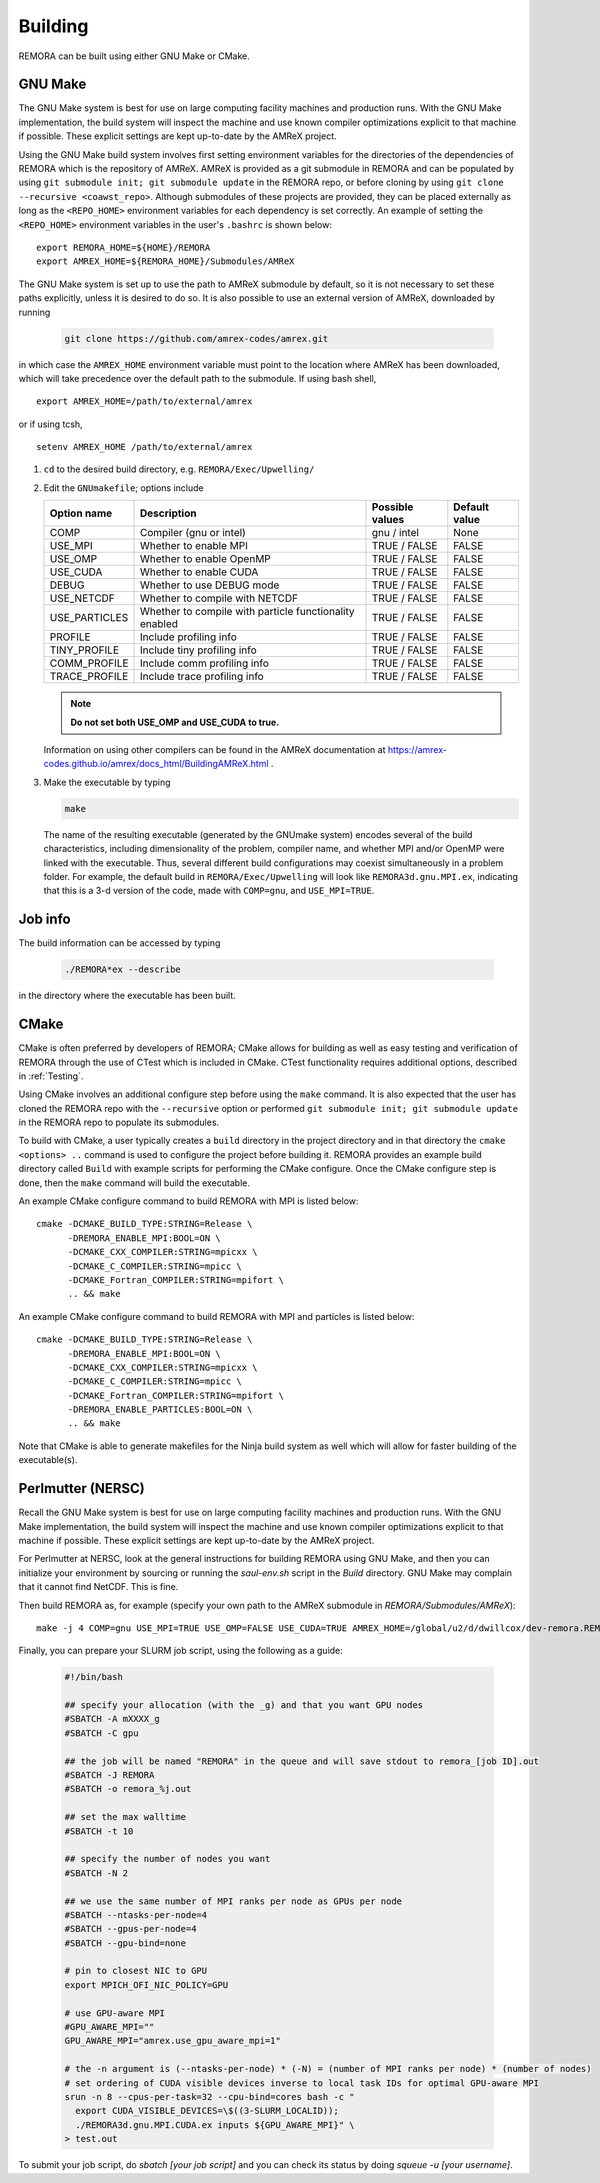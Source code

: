 .. _Building:

Building
--------

REMORA can be built using either GNU Make or CMake.

GNU Make
~~~~~~~~

The GNU Make system is best for use on large computing facility machines and production runs. With the GNU Make implementation, the build system will inspect the machine and use known compiler optimizations explicit to that machine if possible. These explicit settings are kept up-to-date by the AMReX project.

Using the GNU Make build system involves first setting environment variables for the directories of the dependencies of REMORA which is the repository of AMReX. AMReX is provided as a git submodule in REMORA and can be populated by using ``git submodule init; git submodule update`` in the REMORA repo, or before cloning by using ``git clone --recursive <coawst_repo>``. Although submodules of these projects are provided, they can be placed externally as long as the ``<REPO_HOME>`` environment variables for each dependency is set correctly. An example of setting the ``<REPO_HOME>`` environment variables in the user's ``.bashrc`` is shown below:

::

   export REMORA_HOME=${HOME}/REMORA
   export AMREX_HOME=${REMORA_HOME}/Submodules/AMReX

The GNU Make system is set up to use the path to AMReX submodule by default, so it is not necessary to set
these paths explicitly, unless it is desired to do so. It is also possible to use an external version of
AMReX, downloaded by running

   .. code:: shell

             git clone https://github.com/amrex-codes/amrex.git

in which case the ``AMREX_HOME`` environment variable must point to the location where AMReX has been downloaded, which will take precedence over the default path to the submodule. If using bash shell,

::

   export AMREX_HOME=/path/to/external/amrex

or if using tcsh,

::

   setenv AMREX_HOME /path/to/external/amrex

#. ``cd`` to the desired build directory, e.g.  ``REMORA/Exec/Upwelling/``

#. Edit the ``GNUmakefile``; options include

   +-----------------+----------------------------------+------------------+-------------+
   | Option name     | Description                      | Possible values  | Default     |
   |                 |                                  |                  | value       |
   +=================+==================================+==================+=============+
   | COMP            | Compiler (gnu or intel)          | gnu / intel      | None        |
   +-----------------+----------------------------------+------------------+-------------+
   | USE_MPI         | Whether to enable MPI            | TRUE / FALSE     | FALSE       |
   +-----------------+----------------------------------+------------------+-------------+
   | USE_OMP         | Whether to enable OpenMP         | TRUE / FALSE     | FALSE       |
   +-----------------+----------------------------------+------------------+-------------+
   | USE_CUDA        | Whether to enable CUDA           | TRUE / FALSE     | FALSE       |
   +-----------------+----------------------------------+------------------+-------------+
   | DEBUG           | Whether to use DEBUG mode        | TRUE / FALSE     | FALSE       |
   +-----------------+----------------------------------+------------------+-------------+
   | USE_NETCDF      | Whether to compile with NETCDF   | TRUE / FALSE     | FALSE       |
   +-----------------+----------------------------------+------------------+-------------+
   | USE_PARTICLES   | Whether to compile with particle | TRUE / FALSE     | FALSE       |
   |                 | functionality enabled            |                  |             |
   +-----------------+----------------------------------+------------------+-------------+
   | PROFILE         | Include profiling info           | TRUE / FALSE     | FALSE       |
   +-----------------+----------------------------------+------------------+-------------+
   | TINY_PROFILE    | Include tiny profiling info      | TRUE / FALSE     | FALSE       |
   +-----------------+----------------------------------+------------------+-------------+
   | COMM_PROFILE    | Include comm profiling info      | TRUE / FALSE     | FALSE       |
   +-----------------+----------------------------------+------------------+-------------+
   | TRACE_PROFILE   | Include trace profiling info     | TRUE / FALSE     | FALSE       |
   +-----------------+----------------------------------+------------------+-------------+

   .. note::
      **Do not set both USE_OMP and USE_CUDA to true.**

   Information on using other compilers can be found in the AMReX documentation at
   https://amrex-codes.github.io/amrex/docs_html/BuildingAMReX.html .

#. Make the executable by typing

   .. code:: shell

      make

   The name of the resulting executable (generated by the GNUmake system) encodes several of the build characteristics, including dimensionality of the problem, compiler name, and whether MPI and/or OpenMP were linked with the executable.
   Thus, several different build configurations may coexist simultaneously in a problem folder.
   For example, the default build in ``REMORA/Exec/Upwelling`` will look
   like ``REMORA3d.gnu.MPI.ex``, indicating that this is a 3-d version of the code, made with
   ``COMP=gnu``, and ``USE_MPI=TRUE``.

Job info
~~~~~~~~

The build information can be accessed by typing

   .. code:: shell

      ./REMORA*ex --describe

in the directory where the executable has been built.


CMake
~~~~~

CMake is often preferred by developers of REMORA; CMake allows for building as well as easy testing and verification of REMORA through the use of CTest which is included in CMake. CTest functionality requires additional options, described in :ref:`Testing`.

Using CMake involves an additional configure step before using the ``make`` command. It is also expected that the user has cloned the REMORA repo with the ``--recursive`` option or performed ``git submodule init; git submodule update`` in the REMORA repo to populate its submodules.

To build with CMake, a user typically creates a ``build`` directory in the project directory and in that directory the ``cmake <options> ..`` command is used to configure the project before building it. REMORA provides an example build directory called ``Build`` with example scripts for performing the CMake configure. Once the CMake configure step is done, then the ``make`` command will build the executable.

An example CMake configure command to build REMORA with MPI is listed below:

::

    cmake -DCMAKE_BUILD_TYPE:STRING=Release \
          -DREMORA_ENABLE_MPI:BOOL=ON \
          -DCMAKE_CXX_COMPILER:STRING=mpicxx \
          -DCMAKE_C_COMPILER:STRING=mpicc \
          -DCMAKE_Fortran_COMPILER:STRING=mpifort \
          .. && make

An example CMake configure command to build REMORA with MPI and particles is listed below:

::

    cmake -DCMAKE_BUILD_TYPE:STRING=Release \
          -DREMORA_ENABLE_MPI:BOOL=ON \
          -DCMAKE_CXX_COMPILER:STRING=mpicxx \
          -DCMAKE_C_COMPILER:STRING=mpicc \
          -DCMAKE_Fortran_COMPILER:STRING=mpifort \
          -DREMORA_ENABLE_PARTICLES:BOOL=ON \
          .. && make


Note that CMake is able to generate makefiles for the Ninja build system as well which will allow for faster building of the executable(s).

Perlmutter (NERSC)
~~~~~~~~~~~~~~~~~~

Recall the GNU Make system is best for use on large computing facility machines and production runs. With the GNU Make implementation, the build system will inspect the machine and use known compiler optimizations explicit to that machine if possible. These explicit settings are kept up-to-date by the AMReX project.

For Perlmutter at NERSC, look at the general instructions for building REMORA using GNU Make, and then you can initialize your environment by sourcing or running the `saul-env.sh` script in the `Build` directory. GNU Make may complain that it cannot find NetCDF. This is fine.

Then build REMORA as, for example (specify your own path to the AMReX submodule in `REMORA/Submodules/AMReX`):

::

   make -j 4 COMP=gnu USE_MPI=TRUE USE_OMP=FALSE USE_CUDA=TRUE AMREX_HOME=/global/u2/d/dwillcox/dev-remora.REMORA/Submodules/AMReX USE_SUNDIALS=FALSE

Finally, you can prepare your SLURM job script, using the following as a guide:

   .. code:: shell

             #!/bin/bash

             ## specify your allocation (with the _g) and that you want GPU nodes
             #SBATCH -A mXXXX_g
             #SBATCH -C gpu

             ## the job will be named "REMORA" in the queue and will save stdout to remora_[job ID].out
             #SBATCH -J REMORA
             #SBATCH -o remora_%j.out

             ## set the max walltime
             #SBATCH -t 10

             ## specify the number of nodes you want
             #SBATCH -N 2

             ## we use the same number of MPI ranks per node as GPUs per node
             #SBATCH --ntasks-per-node=4
             #SBATCH --gpus-per-node=4
             #SBATCH --gpu-bind=none

             # pin to closest NIC to GPU
             export MPICH_OFI_NIC_POLICY=GPU

             # use GPU-aware MPI
             #GPU_AWARE_MPI=""
             GPU_AWARE_MPI="amrex.use_gpu_aware_mpi=1"

             # the -n argument is (--ntasks-per-node) * (-N) = (number of MPI ranks per node) * (number of nodes)
             # set ordering of CUDA visible devices inverse to local task IDs for optimal GPU-aware MPI
             srun -n 8 --cpus-per-task=32 --cpu-bind=cores bash -c "
               export CUDA_VISIBLE_DEVICES=\$((3-SLURM_LOCALID));
               ./REMORA3d.gnu.MPI.CUDA.ex inputs ${GPU_AWARE_MPI}" \
             > test.out

To submit your job script, do `sbatch [your job script]` and you can check its status by doing `squeue -u [your username]`.

